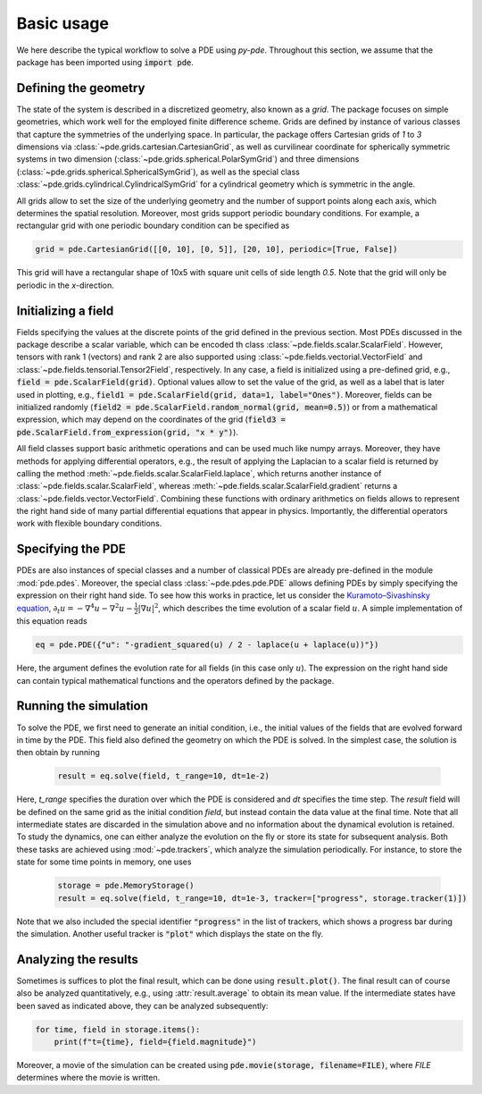 Basic usage
^^^^^^^^^^^
We here describe the typical workflow to solve a PDE using `py-pde`.
Throughout this section, we assume that the package has been imported using
:code:`import pde`.


Defining the geometry
"""""""""""""""""""""
The state of the system is described in a discretized geometry, also known as a `grid`.
The package focuses on simple geometries, which work well for the employed finite
difference scheme.
Grids are defined by instance of various classes that capture the symmetries of the 
underlying space.
In particular, the package offers Cartesian grids of `1` to `3` dimensions via   
:class:`~pde.grids.cartesian.CartesianGrid`, as well as curvilinear coordinate for
spherically symmetric systems in two dimension (:class:`~pde.grids.spherical.PolarSymGrid`)
and three dimensions (:class:`~pde.grids.spherical.SphericalSymGrid`), as well as the
special class :class:`~pde.grids.cylindrical.CylindricalSymGrid` for a cylindrical geometry
which is symmetric in the angle. 

All grids allow to set the size of the underlying geometry and the number of support
points along each axis, which determines the spatial resolution.
Moreover, most grids support periodic boundary conditions.
For example, a rectangular grid with one periodic boundary condition can be specified
as 

.. code-block:: python

    grid = pde.CartesianGrid([[0, 10], [0, 5]], [20, 10], periodic=[True, False])

This grid will have a rectangular shape of 10x5 with square unit cells of side length
`0.5`.
Note that the grid will only be periodic in the `x`-direction.


Initializing a field
""""""""""""""""""""
Fields specifying the values at the discrete points of the grid defined in the previous
section.
Most PDEs discussed in the package describe a scalar variable, which can be encoded th
class :class:`~pde.fields.scalar.ScalarField`.
However, tensors with rank 1 (vectors) and rank 2 are also supported using 
:class:`~pde.fields.vectorial.VectorField` and
:class:`~pde.fields.tensorial.Tensor2Field`, respectively.
In any case, a field is initialized using a pre-defined grid, e.g.,
:code:`field = pde.ScalarField(grid)`.
Optional values allow to set the value of the grid, as well as a label that is later
used in plotting, e.g., :code:`field1 = pde.ScalarField(grid, data=1, label="Ones")`.
Moreover, fields can be initialized randomly
(:code:`field2 = pde.ScalarField.random_normal(grid, mean=0.5)`) or from a mathematical
expression, which may depend on the coordinates of the grid
(:code:`field3 = pde.ScalarField.from_expression(grid, "x * y")`). 

All field classes support basic arithmetic operations and can be used much like
numpy arrays.
Moreover, they have methods for applying differential operators, 
e.g., the result of applying the Laplacian to a scalar field is returned by
calling the method :meth:`~pde.fields.scalar.ScalarField.laplace`, which
returns another instance of :class:`~pde.fields.scalar.ScalarField`, whereas
:meth:`~pde.fields.scalar.ScalarField.gradient` returns a
:class:`~pde.fields.vector.VectorField`.
Combining these functions with ordinary arithmetics on fields allows to
represent the right hand side of many partial differential equations that appear
in physics.
Importantly, the differential operators work with flexible boundary conditions. 


Specifying the PDE
""""""""""""""""""
PDEs are also instances of special classes and a number of classical PDEs are already
pre-defined in the module :mod:`pde.pdes`.
Moreover, the special class :class:`~pde.pdes.pde.PDE` allows defining PDEs by simply
specifying the expression on their right hand side.
To see how this works in practice, let us consider the `Kuramoto–Sivashinsky equation 
<https://en.wikipedia.org/wiki/Kuramoto–Sivashinsky_equation>`_,
:math:`\partial_t u = - \nabla^4 u - \nabla^2 u - \frac{1}{2} |\nabla u|^2`,
which describes the time evolution of a scalar field :math:`u`.
A simple implementation of this equation reads 

.. code-block:: python

    eq = pde.PDE({"u": "-gradient_squared(u) / 2 - laplace(u + laplace(u))"})

Here, the argument defines the evolution rate for all fields (in this case
only :math:`u`).
The expression on the right hand side can contain typical mathematical functions
and the operators defined by the package.


Running the simulation
""""""""""""""""""""""
To solve the PDE, we first need to generate an initial condition, i.e., the initial
values of the fields that are evolved forward in time by the PDE.
This field also defined the geometry on which the PDE is solved.
In the simplest case, the solution is then obtain by running

 .. code-block:: python

    result = eq.solve(field, t_range=10, dt=1e-2)

Here, `t_range` specifies the duration over which the PDE is considered and `dt`
specifies the time step.
The `result` field will be defined on the same grid as the initial condition `field`,
but instead contain the data value at the final time.
Note that all intermediate states are discarded in the simulation above and no
information about the dynamical evolution is retained.
To study the dynamics, one can either analyze the evolution on the fly or store its
state for subsequent analysis.
Both these tasks are achieved using :mod:`~pde.trackers`, which analyze the simulation
periodically.
For instance, to store the state for some time points in memory, one uses  
 
 .. code-block:: python

    storage = pde.MemoryStorage()
    result = eq.solve(field, t_range=10, dt=1e-3, tracker=["progress", storage.tracker(1)])

Note that we also included the special identifier :code:`"progress"` in the list of
trackers, which shows a progress bar during the simulation.
Another useful tracker is :code:`"plot"` which displays the state on the fly.


Analyzing the results
"""""""""""""""""""""
Sometimes is suffices to plot the final result, which can be done using
:code:`result.plot()`.
The final result can of course also be analyzed quantitatively, e.g., using
:attr:`result.average` to obtain its mean value.
If the intermediate states have been saved as indicated above, they can be analyzed
subsequently:

.. code-block:: python

    for time, field in storage.items():
        print(f"t={time}, field={field.magnitude}")

Moreover, a movie of the simulation can be created using
:code:`pde.movie(storage, filename=FILE)`, where `FILE` determines where the movie is
written.

